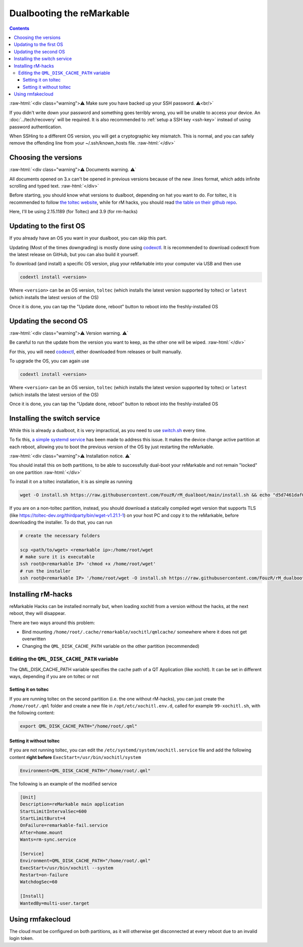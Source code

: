 ==========================
Dualbooting the reMarkable
==========================

.. contents:: Contents
   :local:
   :backlinks: none

:raw-html:`<div class="warning">⚠️ Make sure you have backed up your SSH password. ⚠️<br/>`

If you didn't write down your password and something goes terribly wrong, you will be unable to access your device. An :doc:`../tech/recovery` will be required.
It is also recommended to :ref:`setup a SSH key <ssh-key>` instead of using password authentication.

When SSHing to a different OS version, you will get a cryptographic key mismatch. This is normal, and you can safely remove the offending line from your ~/.ssh/known_hosts file.
:raw-html:`</div>`

Choosing the versions
=====================

:raw-html:`<div class="warning">⚠️ Documents warning. ⚠️`

All documents opened on 3.x can't be opened in previous versions because of the new .lines format, which adds infinite scrolling and typed text.
:raw-html:`</div>`

Before starting, you should know what versions to dualboot, depending on hat you want to do. For toltec, it is recommended to follow `the toltec website <https://toltec-dev.org/>`_, while for rM hacks, you should read `the table on their github repo <https://gthub.com/mb1986/rm-hacks>`_.

Here, I'll be using 2.15.1189 (for Toltec) and 3.9 (for rm-hacks)

Updating to the first OS
========================

If you already have an OS you want in your dualboot, you can skip this part.

Updating (Most of the times downgrading) is mostly done using `codexctl <https://github.com/Jayy001/codexctl>`_. It is recommended to download codexctl from the latest release on GitHub, but you can also build it yourself.

To download (and install) a specific OS version, plug your reMarkable into your computer via USB and then use

.. code-block:: shell

  codextl install <version>

Where ``<version>`` can be an OS version, ``toltec`` (which installs the latest version supported by toltec) or ``latest`` (which installs the latest version of the OS)

Once it is done, you can tap the "Update done, reboot" button to reboot into the freshly-installed OS

Updating the second OS
======================

:raw-html:`<div class="warning">⚠️ Version warning. ⚠️`

Be careful to run the update from the version you want to keep, as the other one will be wiped.
:raw-html:`</div>`

For this, you will need `codexctl <https://github.com/Jayy001/codexctl>`_, either downloaded from releases or built manually.

To upgrade the OS, you can again use

.. code-block:: shell

  codextl install <version>

Where ``<version>`` can be an OS version, ``toltec`` (which installs the latest version supported by toltec) or ``latest`` (which installs the latest version of the OS)

Once it is done, you can tap the "Update done, reboot" button to reboot into the freshly-installed OS

Installing the switch service
=============================

While this is already a dualboot, it is very impractical, as you need to use `switch.sh <https://github.com/ddvk/remarkable-update/tree/main?tab=readme-ov-file#to-switch-the-partition-ie-boot-the-previous-version>`_ every time. 

To fix this, `a simple systemd service <https://github.com/FouzR/rM_dualboot/>`_ has been made to address this issue. It makes the device change active partition at each reboot, allowing you to boot the previous version of the OS by just restarting the reMarkable.

:raw-html:`<div class="warning">⚠️ Installation notice. ⚠️`

You should install this on both partitions, to be able to successfully dual-boot your reMarkable and not remain "locked" on one partition
:raw-html:`</div>`

To install it on a toltec installation, it is as simple as running 

.. code-block:: shell

    wget -O install.sh https://raw.githubusercontent.com/FouzR/rM_dualboot/main/install.sh && echo "d5d7461daf04a09df2f5d5545ff946cb7f0479caa2587418891c38942536ca0a  install.sh" | sha256sum -c && sh ./install.sh

If you are on a non-toltec partition, instead, you should download a statically compiled wget version that supports TLS (like https://toltec-dev.org/thirdparty/bin/wget-v1.21.1-1) on your host PC and copy it to the reMarkable, before downloading the installer. To do that, you can run

.. code-block:: shell

    # create the necessary folders
    
    scp <path/to/wget> <remarkable ip>:/home/root/wget
    # make sure it is executable
    ssh root@<remarkable IP> 'chmod +x /home/root/wget'
    # run the installer
    ssh root@<remarkable IP> '/home/root/wget -O install.sh https://raw.githubusercontent.com/FouzR/rM_dualboot/main/install.sh && sh ./install.sh'


Installing rM-hacks
===================

reMarkable Hacks can be installed normally but, when loading xochitl from a version without the hacks, at the next reboot, they will disappear.

There are two ways around this problem:

- Bind mounting ``/home/root/.cache/remarkable/xochitl/qmlcache/`` somewhere where it does not get overwritten

- Changing the ``QML_DISK_CACHE_PATH`` variable on the other partition (recommended)

Editing the ``QML_DISK_CACHE_PATH`` variable
--------------------------------------------

The QML_DISK_CACHE_PATH variable specifies the cache path of a QT Application (like  xochitl). It can be set in different ways, depending if you are on toltec or not

Setting it on toltec
____________________

If you are running toltec on the second partition (i.e. the one without rM-hacks), you can just create the ``/home/root/.qml`` folder and create a new file in ``/opt/etc/xochitl.env.d``, called for example ``99-xochitl.sh``, with the following content:

.. code-block:: shell

  export QML_DISK_CACHE_PATH="/home/root/.qml"

Setting it without toltec
_________________________

If you are not running toltec, you can edit the ``/etc/systemd/system/xochitl.service`` file and add the following content **right before** ``ExecStart=/usr/bin/xochitl/system``

.. code-block:: shell

  Environment=QML_DISK_CACHE_PATH="/home/root/.qml"

The following is an example of the modified service

.. code-block:: console

  [Unit]
  Description=reMarkable main application
  StartLimitIntervalSec=600
  StartLimitBurst=4
  OnFailure=remarkable-fail.service
  After=home.mount
  Wants=rm-sync.service

  [Service]
  Environment=QML_DISK_CACHE_PATH="/home/root/.qml"
  ExecStart=/usr/bin/xochitl --system
  Restart=on-failure
  WatchdogSec=60

  [Install]
  WantedBy=multi-user.target

Using rmfakecloud
=================

The cloud must be configured on both partitions, as it will otherwise get disconnected at every reboot due to an invalid login token.